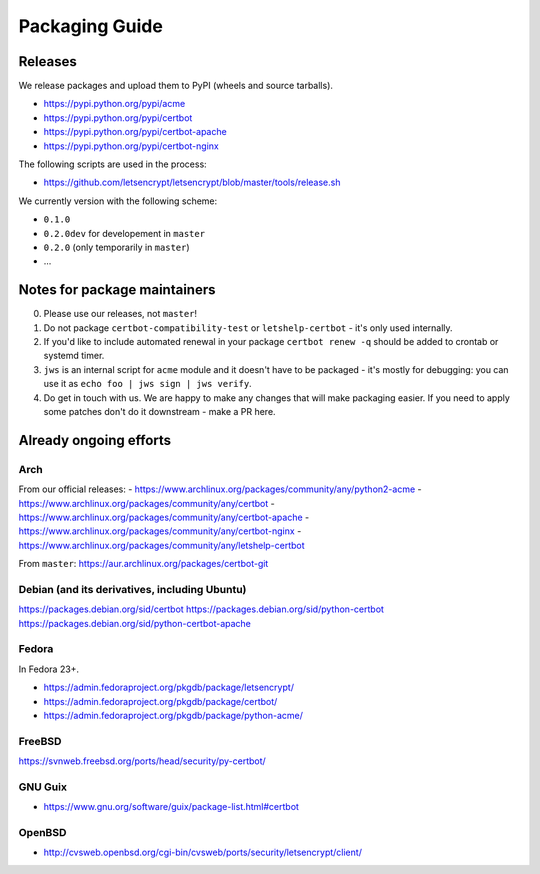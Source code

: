 ===============
Packaging Guide
===============

Releases
========

We release packages and upload them to PyPI (wheels and source tarballs).

- https://pypi.python.org/pypi/acme
- https://pypi.python.org/pypi/certbot
- https://pypi.python.org/pypi/certbot-apache
- https://pypi.python.org/pypi/certbot-nginx

The following scripts are used in the process:

- https://github.com/letsencrypt/letsencrypt/blob/master/tools/release.sh

We currently version with the following scheme:

- ``0.1.0``
- ``0.2.0dev`` for developement in ``master``
- ``0.2.0`` (only temporarily in ``master``)
- ...

Notes for package maintainers
=============================

0. Please use our releases, not ``master``!

1. Do not package ``certbot-compatibility-test`` or ``letshelp-certbot`` - it's only used internally.

2. If you'd like to include automated renewal in your package ``certbot renew -q`` should be added to crontab or systemd timer.

3. ``jws`` is an internal script for ``acme`` module and it doesn't have to be packaged - it's mostly for debugging: you can use it as ``echo foo | jws sign | jws verify``.

4. Do get in touch with us. We are happy to make any changes that will make packaging easier. If you need to apply some patches don't do it downstream - make a PR here.

Already ongoing efforts
=======================


Arch
----

From our official releases:
- https://www.archlinux.org/packages/community/any/python2-acme
- https://www.archlinux.org/packages/community/any/certbot
- https://www.archlinux.org/packages/community/any/certbot-apache
- https://www.archlinux.org/packages/community/any/certbot-nginx
- https://www.archlinux.org/packages/community/any/letshelp-certbot

From ``master``: https://aur.archlinux.org/packages/certbot-git

Debian (and its derivatives, including Ubuntu)
------

https://packages.debian.org/sid/certbot
https://packages.debian.org/sid/python-certbot
https://packages.debian.org/sid/python-certbot-apache

Fedora
------

In Fedora 23+.

- https://admin.fedoraproject.org/pkgdb/package/letsencrypt/
- https://admin.fedoraproject.org/pkgdb/package/certbot/
- https://admin.fedoraproject.org/pkgdb/package/python-acme/

FreeBSD
-------

https://svnweb.freebsd.org/ports/head/security/py-certbot/

GNU Guix
--------

- https://www.gnu.org/software/guix/package-list.html#certbot

OpenBSD
-------

- http://cvsweb.openbsd.org/cgi-bin/cvsweb/ports/security/letsencrypt/client/
